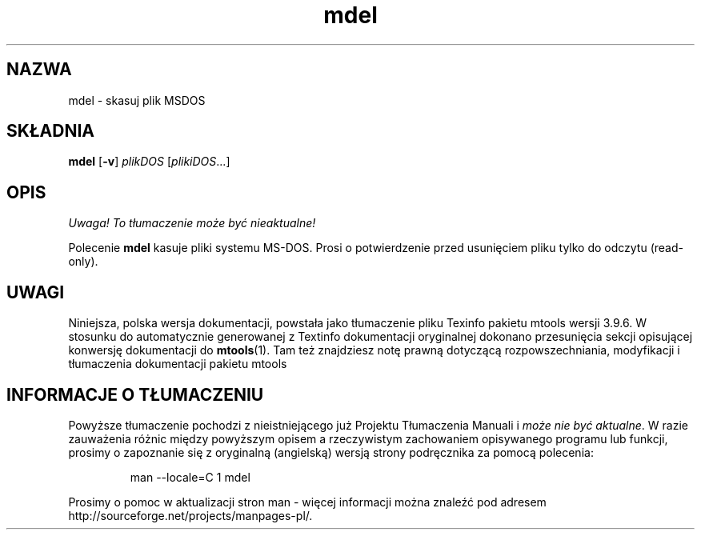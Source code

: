 .\" {PTM/WK/0.1/15-07-1999/"skasuj plik MSDOS"}
.TH mdel 1 "15 lipca 1999" mtools-3.9.6
.SH NAZWA
mdel - skasuj plik MSDOS
.SH SKŁADNIA
.BR mdel " [" -v ]
.IR plikDOS " [" plikiDOS ...]
.SH OPIS
\fI Uwaga! To tłumaczenie może być nieaktualne!\fP
.PP
Polecenie \fBmdel\fR kasuje pliki systemu MS-DOS.
Prosi o potwierdzenie przed usunięciem pliku tylko do odczytu (read-only).
.SH UWAGI
Niniejsza, polska wersja dokumentacji, powstała jako tłumaczenie pliku
Texinfo pakietu mtools wersji 3.9.6. W stosunku do automatycznie generowanej
z Textinfo dokumentacji oryginalnej dokonano przesunięcia sekcji opisującej
konwersję dokumentacji do \fBmtools\fR(1). Tam też znajdziesz notę prawną
dotyczącą rozpowszechniania, modyfikacji i tłumaczenia dokumentacji pakietu
mtools
.SH "INFORMACJE O TŁUMACZENIU"
Powyższe tłumaczenie pochodzi z nieistniejącego już Projektu Tłumaczenia Manuali i 
\fImoże nie być aktualne\fR. W razie zauważenia różnic między powyższym opisem
a rzeczywistym zachowaniem opisywanego programu lub funkcji, prosimy o zapoznanie 
się z oryginalną (angielską) wersją strony podręcznika za pomocą polecenia:
.IP
man \-\-locale=C 1 mdel
.PP
Prosimy o pomoc w aktualizacji stron man \- więcej informacji można znaleźć pod
adresem http://sourceforge.net/projects/manpages\-pl/.
